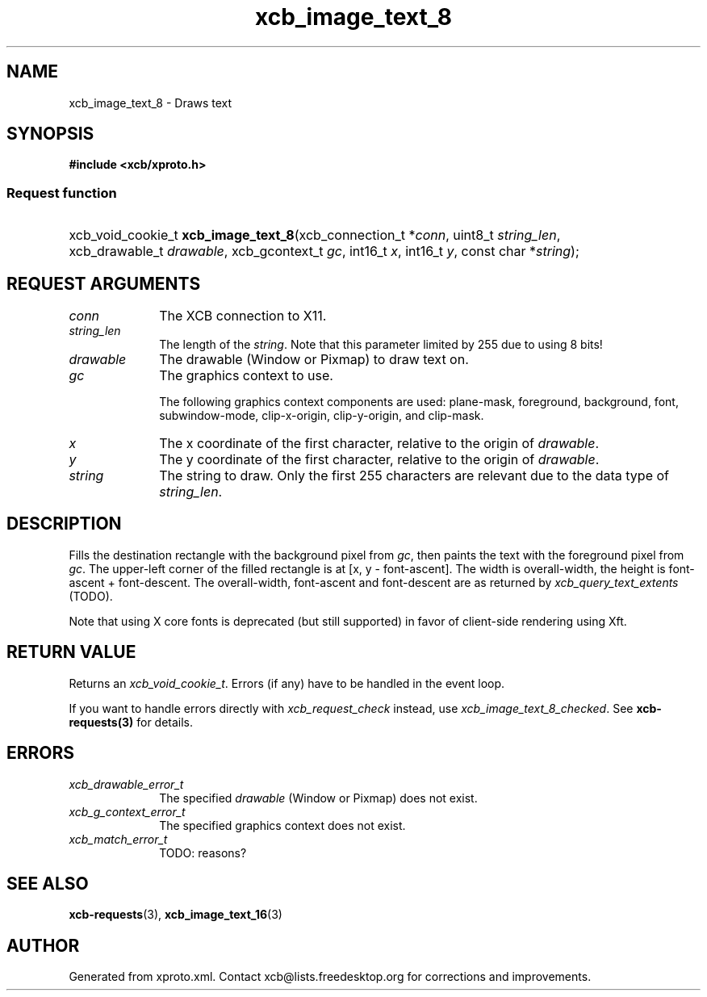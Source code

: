 .TH xcb_image_text_8 3  "libxcb 1.12" "X Version 11" "XCB Requests"
.ad l
.SH NAME
xcb_image_text_8 \- Draws text
.SH SYNOPSIS
.hy 0
.B #include <xcb/xproto.h>
.SS Request function
.HP
xcb_void_cookie_t \fBxcb_image_text_8\fP(xcb_connection_t\ *\fIconn\fP, uint8_t\ \fIstring_len\fP, xcb_drawable_t\ \fIdrawable\fP, xcb_gcontext_t\ \fIgc\fP, int16_t\ \fIx\fP, int16_t\ \fIy\fP, const char\ *\fIstring\fP);
.br
.hy 1
.SH REQUEST ARGUMENTS
.IP \fIconn\fP 1i
The XCB connection to X11.
.IP \fIstring_len\fP 1i
The length of the \fIstring\fP. Note that this parameter limited by 255 due to
using 8 bits!
.IP \fIdrawable\fP 1i
The drawable (Window or Pixmap) to draw text on.
.IP \fIgc\fP 1i
The graphics context to use.

The following graphics context components are used: plane-mask, foreground,
background, font, subwindow-mode, clip-x-origin, clip-y-origin, and clip-mask.
.IP \fIx\fP 1i
The x coordinate of the first character, relative to the origin of \fIdrawable\fP.
.IP \fIy\fP 1i
The y coordinate of the first character, relative to the origin of \fIdrawable\fP.
.IP \fIstring\fP 1i
The string to draw. Only the first 255 characters are relevant due to the data
type of \fIstring_len\fP.
.SH DESCRIPTION
Fills the destination rectangle with the background pixel from \fIgc\fP, then
paints the text with the foreground pixel from \fIgc\fP. The upper-left corner of
the filled rectangle is at [x, y - font-ascent]. The width is overall-width,
the height is font-ascent + font-descent. The overall-width, font-ascent and
font-descent are as returned by \fIxcb_query_text_extents\fP (TODO).

Note that using X core fonts is deprecated (but still supported) in favor of
client-side rendering using Xft.
.SH RETURN VALUE
Returns an \fIxcb_void_cookie_t\fP. Errors (if any) have to be handled in the event loop.

If you want to handle errors directly with \fIxcb_request_check\fP instead, use \fIxcb_image_text_8_checked\fP. See \fBxcb-requests(3)\fP for details.
.SH ERRORS
.IP \fIxcb_drawable_error_t\fP 1i
The specified \fIdrawable\fP (Window or Pixmap) does not exist.
.IP \fIxcb_g_context_error_t\fP 1i
The specified graphics context does not exist.
.IP \fIxcb_match_error_t\fP 1i
TODO: reasons?
.SH SEE ALSO
.BR xcb-requests (3),
.BR xcb_image_text_16 (3)
.SH AUTHOR
Generated from xproto.xml. Contact xcb@lists.freedesktop.org for corrections and improvements.
